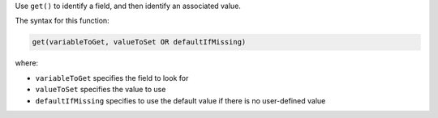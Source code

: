 .. The contents of this file are included in multiple topics.
.. This file should not be changed in a way that hinders its ability to appear in multiple documentation sets.


Use ``get()`` to identify a field, and then identify an associated value.

The syntax for this function:

.. code-block:: java

   get(variableToGet, valueToSet OR defaultIfMissing)

where:

* ``variableToGet`` specifies the field to look for
* ``valueToSet`` specifies the value to use
* ``defaultIfMissing`` specifies to use the default value if there is no user-defined value
